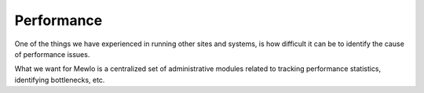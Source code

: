 Performance
===========


One of the things we have experienced in running other sites and systems, is how difficult it can be to identify the cause of performance issues.

What we want for Mewlo is a centralized set of administrative modules related to tracking performance statistics, identifying bottlenecks, etc.
